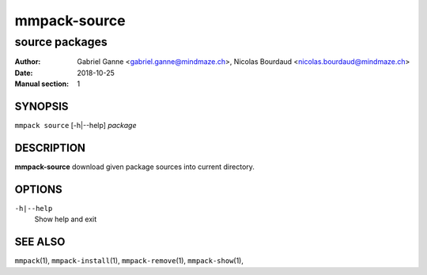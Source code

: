 ===============
mmpack-source
===============

----------------
source packages
----------------

:Author: Gabriel Ganne <gabriel.ganne@mindmaze.ch>,
         Nicolas Bourdaud <nicolas.bourdaud@mindmaze.ch>
:Date: 2018-10-25
:Manual section: 1

SYNOPSIS
========

``mmpack source`` [-h|--help] *package*

DESCRIPTION
===========
**mmpack-source** download given package sources into current directory.

OPTIONS
=======
``-h|--help``
  Show help and exit

SEE ALSO
========
``mmpack``\(1),
``mmpack-install``\(1),
``mmpack-remove``\(1),
``mmpack-show``\(1),
